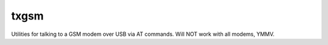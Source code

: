txgsm
=====

Utilities for talking to a GSM modem over USB via AT commands.
Will NOT work with all modems, YMMV.
